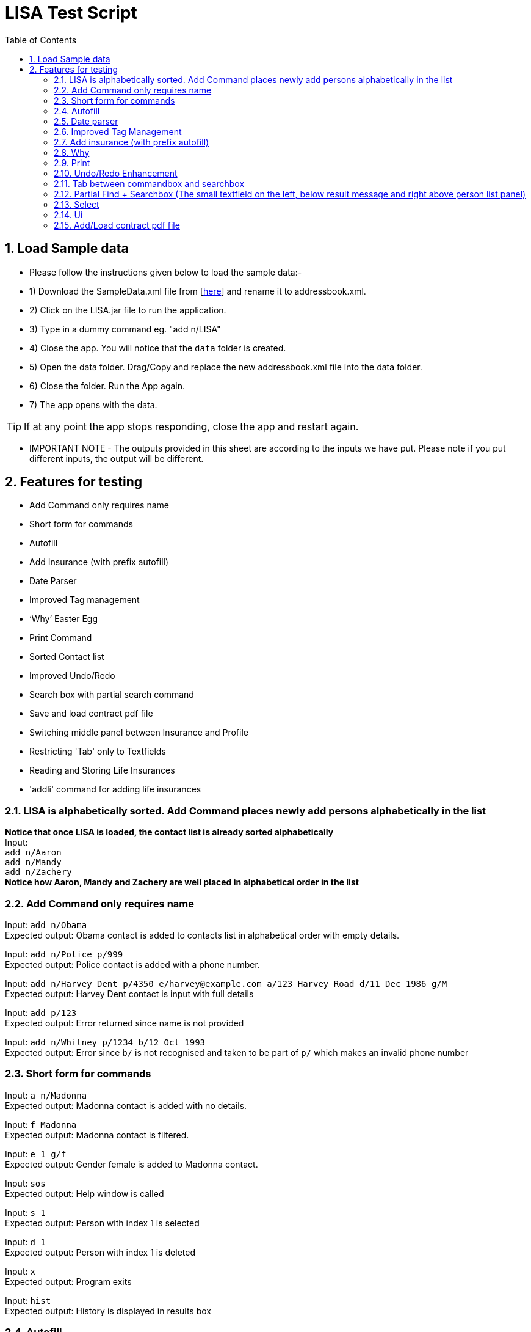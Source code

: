 = LISA Test Script
:toc:
:sectnums:
:stylesDir: stylesheets

== Load Sample data

** Please follow the instructions given below to load the sample data:- +
** 1) Download the SampleData.xml file from [https://github.com/CS2103AUG2017-T13-B1/main/releases[here]] and rename it to addressbook.xml. +
** 2) Click on the LISA.jar file to run the application. +
** 3) Type in a dummy command eg. "add n/LISA"
** 4) Close the app. You will notice that the `data` folder is created. +
** 5) Open the data folder. Drag/Copy and replace the new addressbook.xml file into the data folder. +
** 6) Close the folder. Run the App again. +
** 7) The app opens with the data. +

[TIP]
 	If at any point the app stops responding, close the app and restart again. +


** IMPORTANT NOTE - The outputs provided in this sheet are according to the inputs we have put. Please note if you put different inputs, the output will be different. +

== Features for testing
****
* Add Command only requires name
* Short form for commands
* Autofill
* Add Insurance (with prefix autofill)
* Date Parser
* Improved Tag management
* ‘Why’ Easter Egg
* Print Command
* Sorted Contact list
* Improved Undo/Redo
* Search box with partial search command
* Save and load contract pdf file
* Switching middle panel between Insurance and Profile
* Restricting 'Tab' only to Textfields
* Reading and Storing Life Insurances
* 'addli' command for adding life insurances
****

=== LISA is alphabetically sorted. Add Command places newly add persons alphabetically in the list
*Notice that once LISA is loaded, the contact list is already sorted alphabetically* +
Input: +
`add n/Aaron` +
`add n/Mandy` +
`add n/Zachery` +
*Notice how Aaron, Mandy and Zachery are well placed in alphabetical order in the list* +

=== Add Command only requires name

Input: `add n/Obama` +
Expected output: Obama contact is added to contacts list in alphabetical order with empty details.

Input: `add n/Police p/999` +
Expected output: Police contact is added with a phone number.

Input: `add n/Harvey Dent p/4350 e/harvey@example.com a/123 Harvey Road d/11 Dec 1986 g/M` +
Expected output: Harvey Dent contact is input with full details

Input: `add p/123` +
Expected output: Error returned since name is not provided

Input: `add n/Whitney p/1234 b/12 Oct 1993` +
Expected output: Error since `b/` is not recognised and taken to be part of `p/` which makes an invalid phone number

=== Short form for commands

Input: `a n/Madonna` +
Expected output: Madonna contact is added with no details.

Input: `f Madonna` +
Expected output: Madonna contact is filtered.

Input: `e 1 g/f` +
Expected output: Gender female is added to Madonna contact.

Input: `sos` +
Expected output: Help window is called

Input: `s 1` +
Expected output: Person with index 1 is selected

Input: `d 1` +
Expected output: Person with index 1 is deleted

Input: `x` +
Expected output: Program exits

Input: `hist` +
Expected output: History is displayed in results box

=== Autofill

Input: `e 1 p/` +
Expected output: `p/` prefix should be autofilled with the phone number of the person in the 1st index

Input: `e 1 p/ a/` +
Expected output: All fields are autofilled with the details of the person

Input: `a n/Aaron Agant p/9871202` +
`e 1 n/Aaron Agant p/` +
Expected output: `p/` should be autofilled

=== Date parser

Input: `e 1 d/1 1 12` +
Expected output: Date of birth is changed to `01 Jan 2012`

Input: `e 1 d/1 Feb 12` +
Expected output: Date of birth is changed to `01 Feb 2012`

Input: `e 1 d/12 1 1812` +
Expected output: Date of birth is changed to `12 Jan 1812`

=== Improved Tag Management

Input: `e 1 t/cute t/awesome` +
Expected output: `cute` and `awesome` tags are added and not overwriting all current tags

Input: `e 1 t/happy dt/cute` +
Expected output: `cute` tag is removed and `happy` tag is added

Input: `e 1 dt/all t/fancy` +
Expected output: All tags are cleared and a `fancy` tag is added

Input: `e 1 dt/cute t/cute` +
Expected output: Nothing changes

=== Add insurance (with prefix autofill)

Input: `ali` +
Expected output: the command line should be autofilled with all required prefixes. (n/ o/ i/ b/ pr/ sd/ ed/ c/)
Cursor should also be placed at the next empty prefix.

Input: `ali n/Life Insurance o/ i/ b/ pr/ sd/ ed/ c/`
Expected output: Cursor should be placed at the next empty field.

Input: `ali n/Term Life o/Madonna i/Madonna b/Not in Lisa pr/1000 sd/17 11 2017 ed/17 11 2018 c/MadonnaTermLife` +
Expected output: Term Life insurance is added with all the details filled

Input: `find Madonna` +
Expected output: Madonna is found in the person list

Input: `select 1` +
Expected output: Madonna's profile is displayed in the middle. Notice it contains one insurance called "Term Life"

Input: Use the mouse to click on "Term Life" +
Expected output: The life insurance Term Life is displayed in the middle. Notice it contains three person names who is involved in the insurance.

Input: Use the mouse to click on "Not in Lisa" +
Expected output: Not in Lisa's profile is displayed in the middle. Notice it says "This person does not exist in Lisa".


=== Why

Input: `why 1` +
Possible output 1: Because John Doe is born on 27 July 1987 +
Possible output 2: Because John Doe Appreciates you +
Possible output 3: Because John Doe does not have an address. +
*Why command is a random easter egg generator. Keep inserting why 1 (or a different index) to see the different possible messages* +

Input: `why 0` +
Expected output: Invalid command format!

Input: `why` +
Expected output: Invalid command format!

=== Print
Input: `Print |:\`+
Expected Output: Filepath cannot contain illegal characters: ^\\/:*?"<>|

Input: `print *^.` +
Expected output: Filepath cannot contain illegal characters: ^\\/:*?"<>|

Input: `print` +
Expected output: Invalid command format!

Input: `Print fileName` +
Expected output: +
LISA has been saved! +
Find your LISA contacts in the fileName.txt file you created in the same directory as the application file path! +
*After executing the command, go to the same directory as the .jar file and find your fileName.txt file alongside the application in the same directory*

=== Undo/Redo Enhancement
Input:
`add n/aaa123` +
`delete 1` +
 `undo`
Expected output:
Undo success! +
Undone Command: delete 1

Input:
 `redo`
Expected output:
Redo success! +
Redone Command: delete 1

Input:
 `add n/aaa123`
`undo` +
Expected output:
Undo success!
Undone Command: add aaa123 Phone: Email: Address: DateOfBirth: Gender:  Tags:

Input:
`clear` +
Expected output: Lisa is cleared.

Input:
`undo` +
Expected output:
Undo success!
Undone Command: clear

=== Tab between commandbox and searchbox

Input:
Unfocus from commandbox textfield by clicking on any other ui parts (you should not see cursor blinking). Press Tab once +
Expected output:
The commandbox textfield should be focused and ready for typing

Input:
Have the focus on the commandbox textfield, either by clicking on it or follow the instruction immediately above. Press Tab once +
Expected output:
The searchbox textfield should be focused and ready for typing

Input:
Have the focus on the searchbox textfield, either by clicking on it or follow the instruction immediately above. Press Tab once +
Expected output:
The commandbox textfield should once again be focused

=== Partial Find + Searchbox (The small textfield on the left, below result message and right above person list panel)

Input:
`pfind Ar` +
Expected output:
All contacts containing “ar” anywhere in the name, case-insensitive will be displayed on the person list panel
eg. Harry Potter, Harvey Dent, Charlotte Oliveiro, Mary Jane, Oscar, etc.

The pfind command can be triggered automatically by typing the keywords into the searchbox, omitting the `pfind`

Input:
`Har Jo` +
Expected output:
Contacts containing “Har” and “Jo” anywhere in the name will be displayed on the person list panel +
Eg. Harry Potter, Harvey Dent, John Doe, etc.

=== Select

Input: `s 1`
Expected output: Person in first index is selected

Input: `s 2 left`
Expected output: Person in second index is selected

Input: `s 1 r`
Expected output: Insurance in 1st index is selected

Input: `s 0 r`
Expected output: Invalid index!

=== Ui
Insurance List Panel (Right)

Input:
Click on any insurance card on insurance list panel +
Expected: The middle panel will changed to reflect details of the insurance selected

Input:
Click on any entries under insurance list on profile page +
Expected: The middle panel will changed to reflect details of the insurance selected

Input:
Click on any person (owner / beneficiary / insured) on insurance profile panel +
Expected: The middle panel will changed to reflect details of the person selected


=== Add/Load contract pdf file

Input:
Hover on a contract file name on insurance profile panel +
Expected:
If file does not exist, the file name will turn grey on hover (Case A). Else it should turn orange (Case B).

Case A: Pdf file has not been added and does not exist inside LISA +
Input:
Click on contract file name on insurance profile panel  +
Expected:
Upon clicking, Filechooser will pop up with pdf file extension filter enabled. Selecting a pdf file would add it to data/<specified contract file name>, after which the link should turned orange, going into Case B. If the adding of file is incomplete (eg. closing of Filechooser without adding file), then the link will remain greyed.

Case B: Pdf file has been successfully added before, and already exist inside LISA +
Input: Click on contract file name on insurance profile panel  +
Expected: Upon clicking, the pdf file will be opened. +



